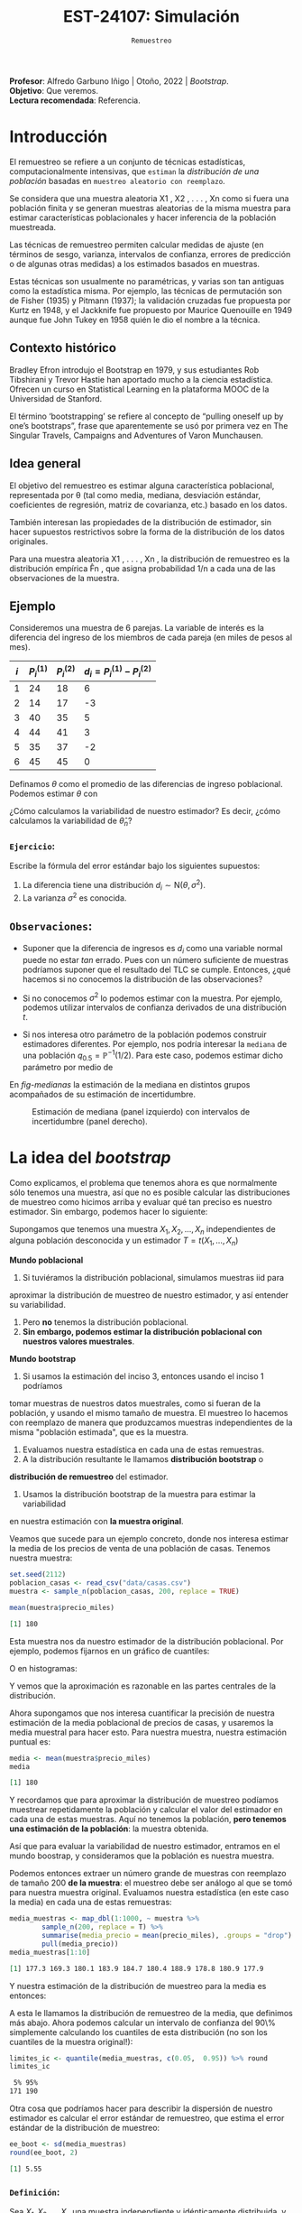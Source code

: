#+TITLE: EST-24107: Simulación
#+AUTHOR: Prof. Alfredo Garbuno Iñigo
#+EMAIL:  agarbuno@itam.mx
#+DATE: ~Remuestreo~
#+STARTUP: showall
:LATEX_PROPERTIES:
#+OPTIONS: toc:nil date:nil author:nil tasks:nil
#+LANGUAGE: sp
#+LATEX_CLASS: handout
#+LATEX_HEADER: \usepackage[spanish]{babel}
#+LATEX_HEADER: \usepackage[sort,numbers]{natbib}
#+LATEX_HEADER: \usepackage[utf8]{inputenc} 
#+LATEX_HEADER: \usepackage[capitalize]{cleveref}
#+LATEX_HEADER: \decimalpoint
#+LATEX_HEADER:\usepackage{framed}
#+LaTeX_HEADER: \usepackage{listings}
#+LATEX_HEADER: \usepackage{fancyvrb}
#+LATEX_HEADER: \usepackage{xcolor}
#+LaTeX_HEADER: \definecolor{backcolour}{rgb}{.95,0.95,0.92}
#+LaTeX_HEADER: \definecolor{codegray}{rgb}{0.5,0.5,0.5}
#+LaTeX_HEADER: \definecolor{codegreen}{rgb}{0,0.6,0} 
#+LaTeX_HEADER: {}
#+LaTeX_HEADER: {\lstset{language={R},basicstyle={\ttfamily\footnotesize},frame=single,breaklines=true,fancyvrb=true,literate={"}{{\texttt{"}}}1{<-}{{$\bm\leftarrow$}}1{<<-}{{$\bm\twoheadleftarrow$}}1{~}{{$\bm\sim$}}1{<=}{{$\bm\le$}}1{>=}{{$\bm\ge$}}1{!=}{{$\bm\neq$}}1{^}{{$^{\bm\wedge}$}}1{|>}{{$\rhd$}}1,otherkeywords={!=, ~, $, \&, \%/\%, \%*\%, \%\%, <-, <<-, ::, /},extendedchars=false,commentstyle={\ttfamily \itshape\color{codegreen}},stringstyle={\color{red}}}
#+LaTeX_HEADER: {}
#+LATEX_HEADER_EXTRA: \definecolor{shadecolor}{gray}{.95}
#+LATEX_HEADER_EXTRA: \newenvironment{NOTES}{\begin{lrbox}{\mybox}\begin{minipage}{0.95\textwidth}\begin{shaded}}{\end{shaded}\end{minipage}\end{lrbox}\fbox{\usebox{\mybox}}}
#+EXPORT_FILE_NAME: ../docs/05-bootstrap.pdf
:END:
#+PROPERTY: header-args:R :session bootstrap :exports both :results output org :tangle ../rscript/05-bootstrap.R :mkdirp yes :dir ../
#+EXCLUDE_TAGS: toc noexport

#+BEGIN_NOTES
*Profesor*: Alfredo Garbuno Iñigo | Otoño, 2022 | /Bootstrap/.\\
*Objetivo*: Que veremos.\\
*Lectura recomendada*: Referencia.
#+END_NOTES

#+begin_src R :exports none :results none
  ## Setup --------------------------------------------
  library(tidyverse)
  library(patchwork)
  library(scales)

  ## Cambia el default del tamaño de fuente 
  theme_set(theme_linedraw(base_size = 25))

  ## Cambia el número de decimales para mostrar
  options(digits = 4)
  ## Problemas con mi consola en Emacs
  options(pillar.subtle = FALSE)
  options(rlang_backtrace_on_error = "none")
  options(crayon.enabled = FALSE)

  ## Para el tema de ggplot
  sin_lineas <- theme(panel.grid.major = element_blank(),
                      panel.grid.minor = element_blank())
  color.itam  <- c("#00362b","#004a3b", "#00503f", "#006953", "#008367", "#009c7b", "#00b68f", NA)

  sin_leyenda <- theme(legend.position = "none")
  sin_ejes <- theme(axis.ticks = element_blank(), axis.text = element_blank())
#+end_src

* Contenido                                                             :toc:
:PROPERTIES:
:TOC:      :include all  :ignore this :depth 3
:END:
:CONTENTS:
- [[#introducción][Introducción]]
  - [[#contexto-histórico][Contexto histórico]]
  - [[#idea-general][Idea general]]
  - [[#ejemplo][Ejemplo]]
    - [[#ejercicio][Ejercicio:]]
  - [[#observaciones][Observaciones:]]
- [[#la-idea-del-bootstrap][La idea del bootstrap]]
  - [[#definición][Definición:]]
  - [[#ejemplo][Ejemplo:]]
:END:



* Introducción 

El remuestreo se refiere a un conjunto de técnicas estadísticas,
computacionalmente intensivas, que ~estiman~ la /distribución de una población/
basadas en ~muestreo aleatorio con reemplazo~.

Se considera que una muestra aleatoria X1 , X2 , . . . , Xn como si fuera una
población finita y se generan muestras aleatorias de la misma muestra para
estimar características poblacionales y hacer inferencia de la población
muestreada.

Las técnicas de remuestreo permiten calcular medidas de ajuste (en términos de
sesgo, varianza, intervalos de confianza, errores de predicción o de algunas
otras medidas) a los estimados basados en muestras.

Estas técnicas son usualmente no paramétricas, y varias son tan antiguas como la
estadística misma. Por ejemplo, las técnicas de permutación son de Fisher (1935)
y Pitmann (1937); la validación cruzadas fue propuesta por Kurtz en 1948, y el
Jackknife fue propuesto por Maurice Quenouille en 1949 aunque fue John Tukey en
1958 quién le dio el nombre a la técnica.

** Contexto histórico

Bradley Efron introdujo el Bootstrap en 1979, y sus estudiantes Rob Tibshirani y
Trevor Hastie han aportado mucho a la ciencia estadística. Ofrecen un curso en
Statistical Learning en la plataforma MOOC de la Universidad de Stanford.

El término ‘bootstrapping’ se refiere al concepto de “pulling oneself up by
one’s bootstraps”, frase que aparentemente se usó por primera vez en The
Singular Travels, Campaigns and Adventures of Varon Munchausen.

** Idea general

El objetivo del remuestreo es estimar alguna característica poblacional, representada por θ (tal
como media, mediana, desviación estándar, coeficientes de regresión, matriz de covarianza,
etc.) basado en los datos.

También interesan las propiedades de la distribución de estimador, sin hacer supuestos
restrictivos sobre la forma de la distribución de los datos originales.

Para una muestra aleatoria X1 , . . . , Xn , la distribución de remuestreo es la distribución
empírica F̂n , que asigna probabilidad 1/n a cada una de las observaciones de la muestra.

\newpage

** Ejemplo

Consideremos una muestra de 6 parejas. La variable de interés es la diferencia
del ingreso de los miembros de cada pareja (en miles de pesos al mes).

|-----+-------------+-------------+-------------------------------|
| $i$ | $P_i^{(1)}$ | $P_i^{(2)}$ | $d_i = P_i^{(1)} - P_i^{(2)}$ |
|-----+-------------+-------------+-------------------------------|
|   1 |          24 |          18 |                             6 |
|   2 |          14 |          17 |                            -3 |
|   3 |          40 |          35 |                             5 |
|   4 |          44 |          41 |                             3 |
|   5 |          35 |          37 |                            -2 |
|   6 |          45 |          45 |                             0 |
|-----+-------------+-------------+-------------------------------|

#+REVEAL: split
Definamos $\theta$ como el promedio de las diferencias de ingreso poblacional. Podemos estimar $\theta$ con
\begin{align}
\hat \theta_n= \frac{6 - 3 + 5 + 3 - 2+ 0}{6} = 1.5\,.
\end{align}
¿Cómo calculamos la variabilidad de nuestro estimador? Es decir, ¿cómo
calculamos la variabilidad de $\hat \theta_n$?

*** ~Ejercicio~:
:PROPERTIES:
:reveal_background: #00468b
:END:
Escribe la fórmula del error estándar bajo los siguientes supuestos:
1. La diferencia tiene una distribución $d_i \sim \mathsf{N}(\theta, \sigma^2)$.
2. La varianza $\sigma^2$ es conocida.

** ~Observaciones~:
- Suponer que la diferencia de ingresos es $d_i$ como una variable normal puede
  no estar /tan/ errado. Pues con un número suficiente de muestras podríamos
  suponer que el resultado del $\mathsf{TLC}$ se cumple. Entonces, ¿qué hacemos
  si no conocemos la distribución de las observaciones?

- Si no conocemos $\sigma^2$  lo podemos estimar con la muestra. Por ejemplo, podemos
  utilizar intervalos de confianza derivados de una distribución $t$.

- Si nos interesa otro parámetro de la población podemos construir estimadores
  diferentes. Por ejemplo, nos podría interesar la ~mediana~ de una población
  $q_{0.5} = \mathbb{P}^{-1}(1/2)$. Para este caso, podemos estimar dicho parámetro
  por medio de
  \begin{align}
  \hat q_{0.5} = \begin{cases}
    X_{(\frac{n+1}{2})} & \text{ si } n \text{ es impar }\\
    \frac{X_{(n/2)} + X_{(n/2 + 1)}}{2} & \text{ si } n \text{ es par }
  \end{cases} \,.
  \end{align}


#+REVEAL: split
  En [[fig-medianas]] la estimación de la mediana en distintos grupos acompañados de su estimación de incertidumbre. 
#+HEADER: :width 1200 :height 500 :R-dev-args bg="transparent"
#+begin_src R :file images/bootstrap-medianas-grupos.jpeg :exports results :results output graphics file :tangle no :eval never
    set.seed(8)
    ## Generamos nuestros datos ficticios - poblacion 
    pob_tab <- tibble(id = 1:2000,
                      x = rgamma(2000, 4, 1), 
                      grupo = sample(c("a","b", "c"),
                                     2000, prob = c(4,2,1),
                                     replace = T))
    ## Generamos una muestras - observaciones 
    muestra_tab <- pob_tab |> 
      sample_n(125)
    g_1 <- ggplot(muestra_tab, aes(x = grupo, y = x)) + 
      geom_boxplot(outlier.alpha = 0) +
      geom_jitter(alpha = 0.3) +  sin_lineas + 
      labs(subtitle = "Muestra \n") + ylim(c(0,14))
    ## Hacemos bootstrap 
    fun_boot <- function(datos){
        datos |> group_by(grupo) |>
          sample_n(n(), replace = TRUE)
    }
    reps_boot <- map_df(1:2000, function(i){
      muestra_tab %>% 
        fun_boot %>%
        group_by(grupo) %>%
        summarise(mediana = median(x), .groups = "drop")}, 
      .id = 'rep') 
    resumen_boot <- reps_boot |> group_by(grupo) |> 
        summarise(ymin = quantile(mediana, 0.025), 
                  ymax = quantile(mediana, 0.975), .groups = "drop") |> 
        left_join(muestra_tab |> 
                    group_by(grupo) |> 
                    summarise(mediana = median(x)), .groups = "drop")
    g_2 <- ggplot(resumen_boot, aes(x = grupo, y = mediana, ymin = ymin, 
                                    ymax = ymax)) +
        geom_linerange() + sin_lineas +
        geom_point(colour = "red", size = 2) +  ylim(c(0,14)) +
        labs(subtitle = "Intervalos de 95% \n para la mediana")
    g_1 + g_2
#+end_src
#+name: fig-medianas
#+caption:Estimación de mediana (panel izquierdo) con intervalos de incertidumbre (panel derecho). 
#+RESULTS:
[[file:../images/bootstrap-medianas-grupos.jpeg]]

* La idea del /bootstrap/

Como explicamos, el problema que tenemos ahora es que normalmente sólo tenemos
una muestra, así que no es posible calcular las distribuciones de muestreo como
hicimos arriba y evaluar qué tan preciso es nuestro estimador. Sin embargo,
podemos hacer lo siguiente:

Supongamos que tenemos una muestra $X_1,X_2,\dots, X_n$ independientes de alguna
población desconocida y un estimador $T=t(X_1,\dots, X_n)$

*Mundo poblacional*

1. Si tuviéramos la distribución poblacional, simulamos muestras iid para
aproximar la distribución de muestreo de nuestro estimador, y así entender su
variabilidad.
2. Pero **no** tenemos la distribución poblacional.
3. **Sin embargo, podemos estimar la distribución poblacional con nuestros valores muestrales**.

*Mundo bootstrap*

4. Si usamos la estimación del inciso 3, entonces usando el inciso 1 podríamos
tomar muestras de nuestros datos muestrales, como si fueran de la población, y
usando el mismo tamaño de muestra. El muestreo lo hacemos con reemplazo de 
manera que produzcamos muestras independientes de la misma "población estimada",
que es la muestra.
5. Evaluamos nuestra estadística en cada una de estas remuestras.
6. A la distribución resultante le llamamos **distribución bootstrap** o
**distribución de remuestreo** del estimador.
7. Usamos la distribución bootstrap de la muestra para estimar la variabilidad
en nuestra estimación con **la muestra original**.

Veamos que sucede para un ejemplo concreto, donde  nos interesa estimar
la media de los precios de venta de una población de casas. Tenemos nuestra muestra:

#+begin_src R :exports both :results none
  set.seed(2112)
  poblacion_casas <- read_csv("data/casas.csv")
  muestra <- sample_n(poblacion_casas, 200, replace = TRUE)
#+end_src

#+begin_src R :exports both :results org 
  mean(muestra$precio_miles)  
#+end_src

#+RESULTS:
#+begin_src org
[1] 180
#+end_src

Esta muestra nos da nuestro estimador de la distribución poblacional. Por ejemplo, podemos fijarnos en un gráfico de cuantiles:

#+HEADER: :width 1200 :height 500 :R-dev-args bg="transparent"
#+begin_src R :file images/casas-qqplot.jpeg :exports results :results output graphics file
  bind_rows(muestra %>% mutate(tipo = "muestra"),
      poblacion_casas %>% mutate(tipo = "población")) |>  
  ggplot(aes(sample = precio_miles, colour = tipo, group = tipo)) + 
    geom_qq(distribution = stats::qunif, alpha = 0.4, size = 1) +
    facet_wrap(~ tipo) + sin_lineas + sin_leyenda
#+end_src

#+RESULTS:
[[file:../images/casas-qqplot.jpeg]]

O en histogramas:

#+HEADER: :width 1200 :height 500 :R-dev-args bg="transparent"
#+begin_src R :file images/casas-histogramas.jpeg :exports results :results output graphics file
  bind_rows(muestra %>% mutate(tipo = "muestra"),
      poblacion_casas %>% mutate(tipo = "población")) %>% 
  ggplot(aes(x = precio_miles, group = tipo)) + 
      geom_histogram(aes(y=..density..), binwidth = 50) + 
    facet_wrap(~ tipo) + sin_lineas + sin_leyenda
#+end_src

#+RESULTS:
[[file:../images/casas-histogramas.jpeg]]

Y vemos que la aproximación es razonable en las partes centrales de la 
distribución. 

Ahora supongamos que nos interesa cuantificar la precisión de nuestra
estimación de la media poblacional de precios de casas, y usaremos la media
muestral para hacer esto. Para nuestra muestra, nuestra estimación puntual es:

#+begin_src R :exports both :results org 
  media <- mean(muestra$precio_miles)
  media
#+end_src

#+RESULTS:
#+begin_src org
[1] 180
#+end_src


Y recordamos que para aproximar la distribución de muestreo podíamos muestrear
repetidamente la población y calcular el valor del estimador en cada una de
estas muestras. Aquí no tenemos la población, *pero tenemos una estimación de la
población*: la muestra obtenida.

Así que para evaluar la variabilidad de nuestro estimador, entramos en el mundo
boostrap, y consideramos que la población es nuestra muestra.

Podemos entonces extraer un número grande de muestras con reemplazo de tamaño
200 *de la muestra*: el muestreo debe ser análogo al que se tomó para nuestra
muestra original. Evaluamos nuestra estadística (en este caso la media) en cada
una de estas remuestras:

#+begin_src R :exports both :results org 
  media_muestras <- map_dbl(1:1000, ~ muestra %>%  
          sample_n(200, replace = T) %>%
          summarise(media_precio = mean(precio_miles), .groups = "drop") %>%
          pull(media_precio))
  media_muestras[1:10]
#+end_src

#+RESULTS:
#+begin_src org
 [1] 177.3 169.3 180.1 183.9 184.7 180.4 188.9 178.8 180.9 177.9
#+end_src


Y nuestra estimación de la distribución de muestreo para la media es entonces:

#+HEADER: :width 1200 :height 500 :R-dev-args bg="transparent"
#+begin_src R :file images/casas-bootstrap.jpeg :exports results :results output graphics file
  bootstrap <- tibble(media = media_muestras)
  g_cuantiles <- ggplot(bootstrap, aes(sample = media)) +
    geom_qq(distribution = stats::qunif) +
    sin_lineas
  g_histograma <- ggplot(bootstrap, aes(x = media)) +
    geom_histogram(binwidth = 2) + sin_lineas
  g_cuantiles + g_histograma
#+end_src

#+RESULTS:
[[file:../images/casas-bootstrap.jpeg]]

A esta le llamamos la distribución de remuestreo de la media, que definimos más
abajo. Ahora podemos calcular un intervalo de confianza del 90\% simplemente
calculando los cuantiles de esta distribución (no son los cuantiles de la
muestra original!):

#+begin_src R :exports both :results org 
  limites_ic <- quantile(media_muestras, c(0.05,  0.95)) %>% round
  limites_ic
#+end_src

#+RESULTS:
#+begin_src org
 5% 95% 
171 190
#+end_src

Otra cosa que podríamos hacer para describir la dispersión de nuestro estimador
es calcular el error estándar de remuestreo, que estima el error estándar de la
distribución de muestreo:

#+begin_src R :exports both :results org
  ee_boot <- sd(media_muestras)
  round(ee_boot, 2)
#+end_src

#+RESULTS:
#+begin_src org
[1] 5.55
#+end_src

*** ~Definición~:
Sea $X_1,X_2,\ldots,X_n$ una muestra independiente y idénticamente
distribuida, y $T=t(X_1, X_2, \ldots, X_n)$ una estadística. Supongamos que sus valores
que obervamos son $x_1, x_2,\ldots, x_n$.

La **distribución de remuestreo** de $T$ es la
distribución de $T^*=t(X_1^*, X_2^*, \dots X_n^*)$, donde cada $X_i^*$ se obtiene
tomando al azar uno de los valores de $x_1,x_2,\ldots, x_n$.

Otra manera de decir esto es que la remuestra $X_1^*, X_2^*, \ldots, X_n^*$ es una muestra
con reemplazo de los valores observados $x_1, x_2, \ldots, x_n$


*** ~Ejemplo~:
Si observamos la muestra

#+begin_src R :exports both :results org 
  muestra <- sample(1:20, 5)
  muestra
#+end_src

#+RESULTS:
#+begin_src org
[1]  2  9 10  1 18
#+end_src

Una remuestra se obtiene:

#+begin_src R :exports both :results org 
  sample(muestra, size = 5, replace = TRUE)
#+end_src

#+RESULTS:
#+begin_src org
[1]  9 10  2 10 10
#+end_src

Nótese que algunos valores de la muestra original pueden aparecer varias veces, y otros no aparecen del todo.

** Nota
*La idea del bootstrap*. La muestra original es una aproximación de la población
de donde fue extraída. Así que remuestrear la muestra aproxima lo que pasaría si
tomáramos muestras de la población. La *distribución de remuestreo* de una
estadística, que se construye tomando muchas remuestras, aproxima la
distribución de muestreo de la estadística.


Y el proceso que hacemos es:

*** ~Remuestreo para una población~:
Dada una muestra de tamaño $n$ de una población, 

1. Obtenemos una remuestra de tamaño $n$ con reemplazo de la muestra original
2. Repetimos este remuestreo muchas veces (por ejemplo, 10,000).
3. Construímos la distribución bootstrap, y examinamos sus características 
(dónde está centrada, dispersión y forma).



* Temas por ver                                                    :noexport:

- Jacknife (sesgo, reducción de sesgo)
- Bootstrap (sesgo, reducción de sesgo)
- Pruebas de permutación (pruebas estadisticas exactas)
- Validación cruzada
